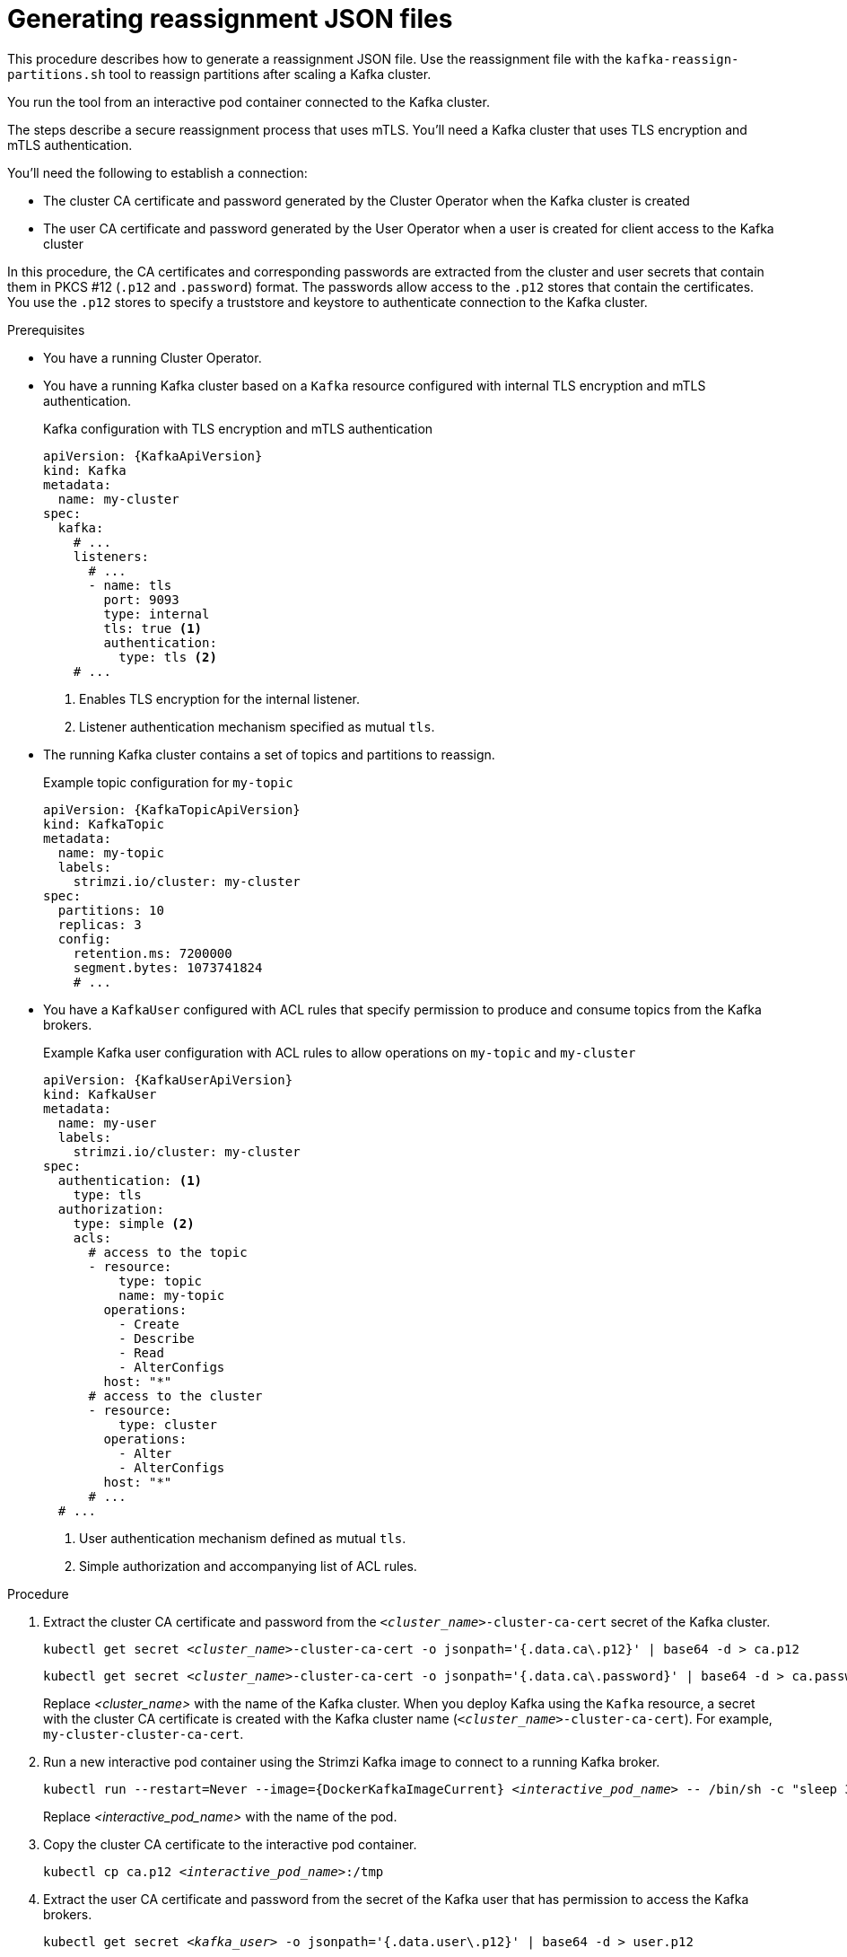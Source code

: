 // Module included in the following assemblies:
//
// configuring/assembly-scaling-clusters.adoc

[id='proc-generating-reassignment-json-files-{context}']
= Generating reassignment JSON files

[role="_abstract"]
This procedure describes how to generate a reassignment JSON file.
Use the reassignment file with the `kafka-reassign-partitions.sh` tool to reassign partitions after scaling a Kafka cluster.

You run the tool from an interactive pod container connected to the Kafka cluster.

The steps describe a secure reassignment process that uses mTLS.
You'll need a Kafka cluster that uses TLS encryption and mTLS authentication.

You'll need the following to establish a connection:

* The cluster CA certificate and password generated by the Cluster Operator when the Kafka cluster is created
* The user CA certificate and password generated by the User Operator when a user is created for client access to the Kafka cluster

In this procedure, the CA certificates and corresponding passwords are extracted from the cluster and user secrets that contain them in PKCS #12 (`.p12` and `.password`) format.
The passwords allow access to the `.p12` stores that contain the certificates.
You use the `.p12` stores to specify a truststore and keystore to authenticate connection to the Kafka cluster.

.Prerequisites

* You have a running Cluster Operator.
* You have a running Kafka cluster based on a `Kafka` resource configured with internal TLS encryption and mTLS authentication.
+
.Kafka configuration with TLS encryption and mTLS authentication
[source,yaml,subs="attributes+"]
----
apiVersion: {KafkaApiVersion}
kind: Kafka
metadata:
  name: my-cluster
spec:
  kafka:
    # ...
    listeners:
      # ...
      - name: tls
        port: 9093
        type: internal
        tls: true <1>
        authentication:
          type: tls <2>
    # ...
----
<1> Enables TLS encryption for the internal listener.
<2> Listener authentication mechanism specified as mutual `tls`.
* The running Kafka cluster contains a set of topics and partitions to reassign.
+
.Example topic configuration for `my-topic`
[source,yaml,subs="attributes+"]
----
apiVersion: {KafkaTopicApiVersion}
kind: KafkaTopic
metadata:
  name: my-topic
  labels:
    strimzi.io/cluster: my-cluster
spec:
  partitions: 10
  replicas: 3
  config:
    retention.ms: 7200000
    segment.bytes: 1073741824
    # ...
----
* You have a `KafkaUser` configured with ACL rules that specify permission to produce and consume topics from the Kafka brokers.
+
--
.Example Kafka user configuration with ACL rules to allow operations on `my-topic` and `my-cluster`
[source,yaml,subs="attributes+"]
----
apiVersion: {KafkaUserApiVersion}
kind: KafkaUser
metadata:
  name: my-user
  labels:
    strimzi.io/cluster: my-cluster
spec:
  authentication: <1>
    type: tls
  authorization:
    type: simple <2>
    acls:
      # access to the topic
      - resource:
          type: topic
          name: my-topic
        operations:
          - Create
          - Describe
          - Read
          - AlterConfigs
        host: "*"
      # access to the cluster
      - resource:
          type: cluster
        operations:
          - Alter
          - AlterConfigs
        host: "*"
      # ...
  # ...
----
<1> User authentication mechanism defined as mutual `tls`.
<2> Simple authorization and accompanying list of ACL rules.

--

.Procedure

. Extract the cluster CA certificate and password from the `_<cluster_name>_-cluster-ca-cert` secret of the Kafka cluster.
+
[source,shell,subs="+quotes"]
kubectl get secret _<cluster_name>_-cluster-ca-cert -o jsonpath='{.data.ca\.p12}' | base64 -d > ca.p12
+
[source,shell,subs="+quotes"]
kubectl get secret _<cluster_name>_-cluster-ca-cert -o jsonpath='{.data.ca\.password}' | base64 -d > ca.password
+
Replace _<cluster_name>_ with the name of the Kafka cluster.
When you deploy Kafka using the `Kafka` resource, a secret with the cluster CA certificate is created with the Kafka cluster name (`_<cluster_name>_-cluster-ca-cert`).
For example, `my-cluster-cluster-ca-cert`.

. Run a new interactive pod container using the Strimzi Kafka image to connect to a running Kafka broker.
+
[source,shell,subs="+quotes,attributes"]
----
kubectl run --restart=Never --image={DockerKafkaImageCurrent} _<interactive_pod_name>_ -- /bin/sh -c "sleep 3600"
----
+
Replace _<interactive_pod_name>_ with the name of the pod.

. Copy the cluster CA certificate to the interactive pod container.
+
[source,shell,subs=+quotes]
kubectl cp ca.p12 _<interactive_pod_name>_:/tmp

. Extract the user CA certificate and password from the secret of the Kafka user that has permission to access the Kafka brokers.
+
[source,shell,subs=+quotes]
kubectl get secret _<kafka_user>_ -o jsonpath='{.data.user\.p12}' | base64 -d > user.p12
+
[source,shell,subs=+quotes]
kubectl get secret _<kafka_user>_ -o jsonpath='{.data.user\.password}' | base64 -d > user.password
+
Replace _<kafka_user>_ with the name of the Kafka user.
When you create a Kafka user using the `KafkaUser` resource, a secret with the user CA certificate is created with the Kafka user name.
For example, `my-user`.

. Copy the user CA certificate to the interactive pod container.
+
[source,shell,subs=+quotes]
kubectl cp user.p12 _<interactive_pod_name>_:/tmp
+
The CA certificates allow the interactive pod container to connect to the Kafka broker using TLS.

. Create a `config.properties` file to specify the truststore and keystore used to authenticate connection to the Kafka cluster.
+
Use the certificates and passwords you extracted in the previous steps.
+
[source,properties,subs="+quotes,attributes"]
----
bootstrap.servers=__<kafka_cluster_name>__-kafka-bootstrap:9093 <1>
security.protocol=SSL <2>
ssl.truststore.location=/tmp/ca.p12 <3>
ssl.truststore.password=__<truststore_password>__ <4>
ssl.keystore.location=/tmp/user.p12 <5>
ssl.keystore.password=__<keystore_password>__ <6>
----
<1> The bootstrap server address to connect to the Kafka cluster. Use your own Kafka cluster name to replace _<kafka_cluster_name>_.
<2> The security protocol option when using TLS for encryption.
<3> The truststore location contains the public key certificate (`ca.p12`) for the Kafka cluster.
<4> The password (`ca.password`) for accessing the truststore.
<5> The keystore location contains the public key certificate (`user.p12`) for the Kafka user.
<6> The password (`user.password`) for accessing the keystore.

. Copy the `config.properties` file to the interactive pod container.
+
[source,shell,subs=+quotes]
kubectl cp config.properties _<interactive_pod_name>_:/tmp/config.properties

. Prepare a JSON file named `topics.json` that specifies the topics to move.
+
--
Specify topic names as a comma-separated list.

.Example JSON file to reassign all the partitions of `topic-a` and `topic-b`
[source,json]
----
{
  "version": 1,
  "topics": [
    { "topic": "topic-a"},
    { "topic": "topic-b"}
  ]
}
----
--

. Copy the `_topics.json_` file to the interactive pod container.
+
[source,shell,subs=+quotes]
kubectl cp topics.json _<interactive_pod_name>_:/tmp/topics.json

. Start a shell process in the interactive pod container.
+
[source,shell,subs=+quotes]
kubectl exec -n _<namespace>_ -ti _<interactive_pod_name>_ /bin/bash
+
Replace _<namespace>_ with the Kubernetes namespace where the pod is running.

. Use the `kafka-reassign-partitions.sh` command to generate the reassignment JSON.
+
.Example command to move all the partitions of `topic-a` and `topic-b` to brokers `0`, `1` and `2`
[source,shell,subs=+quotes]
----
bin/kafka-reassign-partitions.sh --bootstrap-server my-cluster-kafka-bootstrap:9093 \
  --command-config /tmp/config.properties \
  --topics-to-move-json-file /tmp/topics.json \
  --broker-list 0,1,2 \
  --generate
----

[role="_additional-resources"]
.Additional resources

* xref:proc-config-kafka-{context}[]
* xref:proc-configuring-kafka-topic-{context}[]
* xref:proc-configuring-kafka-user-{context}[]
